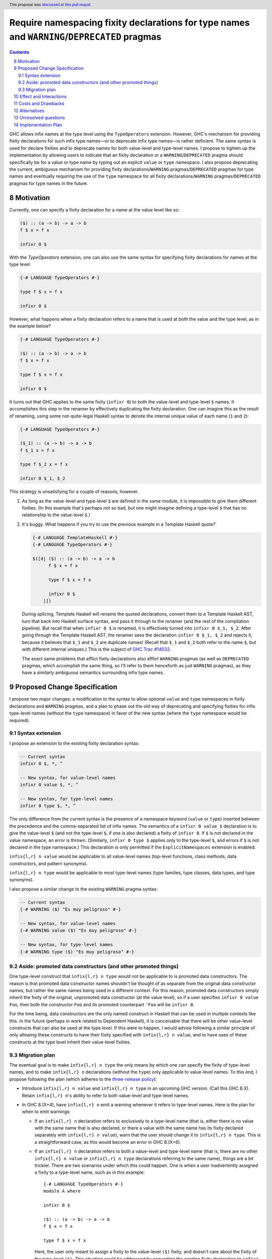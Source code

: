 Require namespacing fixity declarations for type names and ``WARNING``/``DEPRECATED`` pragmas
=============================================================================================

.. proposal-number:: 0008
.. trac-ticket:: 14032
.. implemented:: None yet
.. sectnum::
   :start: 8
.. highlight:: haskell
.. header:: This proposal was `discussed at this pull requst <https://github.com/ghc-proposals/ghc-proposals/pull/65>`_.
.. contents::

GHC allows infix names at the type level using the ``TypeOperators`` extension. However, GHC's mechanism for providing fixity declarations for such infix type names—or to deprecate infix type names—is rather deficient. The same syntax is used for declare fixities and to deprecate names for both value-level and type-level names. I propose to tighten up the implementation by allowing users to indicate that an fixity declaration or a ``WARNING``/``DEPRECATED`` pragma should specifically be for a value or type name by typing out an explicit ``value`` or ``type`` namespace. I also propose deprecating the current, ambiguous mechanism for providing fixity declarations/``WARNING`` pragmas/``DEPRECATED`` pragmas for type names and eventually requiring the use of the ``type`` namespace for all fixity declarations/``WARNING`` pragmas/``DEPRECATED`` pragmas for type names in the future.


Motivation
------------
Currently, one can specify a fixity declaration for a name at the value level like so:

.. code-block:: haskell

    ($) :: (a -> b) -> a -> b
    f $ x = f x

    infixr 0 $

With the `TypeOperators` extension, one can also use the same syntax for specifying fixity declarations for names at the type level:

.. code-block:: haskell

    {-# LANGUAGE TypeOperators #-}

    type f $ x = f x

    infixr 0 $

However, what happens when a fixity declaration refers to a name that is used at both the value and the type level, as in the example below?

.. code-block:: haskell

    {-# LANGUAGE TypeOperators #-}

    ($) :: (a -> b) -> a -> b
    f $ x = f x

    type f $ x = f x

    infixr 0 $

It turns out that GHC applies to the same fixity (``infixr 0``) to both the value-level and type-level ``$`` names. It accomplishes this step in the renamer by effectively duplicating the fixity declaration. One can imagine this as the result of renaming, using some not-quite-legal Haskell syntax to denote the internal unique value of each name (``1`` and ``2``):

.. code-block:: haskell

    {-# LANGUAGE TypeOperators #-}

    ($_1) :: (a -> b) -> a -> b
    f $_1 x = f x

    type f $_2 x = f x

    infixr 0 $_1, $_2

This strategy is unsatisfying for a couple of reasons, however.

1. As long as the value-level and type-level ``$`` are defined in the same module, it is impossible to give them different fixities. (In this example that's perhaps not so bad, but one might imagine defining a type-level ``$`` that has no relationship to the value-level ``$``.)
2. It's buggy. What happens if you try to use the previous example in a Template Haskell quote?

   .. code-block:: haskell

       {-# LANGUAGE TemplateHaskell #-}
       {-# LANGUAGE TypeOperators #-}

       $([d| ($) :: (a -> b) -> a -> b
             f $ x = f x

             type f $ x = f x

             infixr 0 $
           |])

   During splicing, Template Haskell will rename the quoted declarations, convert them to a Template Haskell AST, turn that back into Haskell surface syntax, and pass it through to the renamer (and the rest of the compilation pipeline). But recall that when ``infixr 0 $`` is renamed, it is effectively turned into ``infixr 0 $_1, $_2``. After going through the Template Haskell AST, the renamer sees the declaration ``infixr 0 $_1, $_2`` and rejects it, because it believes that ``$_1`` and ``$_2`` are duplicate names! (Recall that ``$_1`` and ``$_2`` both refer to the name ``$``, but with different internal uniques.) This is the subject of `GHC Trac #14032 <https://ghc.haskell.org/trac/ghc/ticket/14032>`_.

   The exact same problems that afflict fixity declarations also afflict ``WARNING`` pragmas (as well as ``DEPRECATED`` pragmas, which accomplish the same thing, so I'll refer to them henceforth as just ``WARNING`` pragmas), as they have a similarly ambiguous semantics surrounding infix type names.

Proposed Change Specification
-----------------------------
I propose two major changes: a modification to the syntax to allow optional ``value`` and ``type`` namespaces in fixity declarations and ``WARNING`` pragmas, and a plan to phase out the old way of deprecating and specifying fixities for infix type-level names (without the ``type`` namespace) in favor of the new syntax (where the ``type`` namespace would be required).

Syntax extension
~~~~~~~~~~~~~~~~

I propose an extension to the existing fixity declaration syntax:

.. code-block:: haskell

    -- Current syntax
    infixr 0 $, *, ^

    -- New syntax, for value-level names
    infixr 0 value $, *, ^

    -- New syntax, for type-level names
    infixr 0 type $, *, ^

The only difference from the current syntax is the presence of a namespace keyword (``value`` or ``type``) inserted between the precedence and the comma-separated list of infix names. The semantics of a ``infixr 0 value $`` declaration is to give the value-level ``$`` (and not the type-level ``$``, if one is also declared) a fixity of ``infixr 0``. If ``$`` is not declared in the value namespace, an error is thrown. (Similarly, ``infixr 0 type $`` applies only to the type-level ``$``, and errors if ``$`` is not declared in the type namespace.) This declaration is only permitted if the ``ExplicitNamespaces`` extension is enabled.

``infix{l,r} n value`` would be applicable to all value-level names (top-level functions, class methods, data constructors, and pattern synonyms).

``infix{l,r} n type`` would be applicable to most type-level names (type families, type classes, data types, and type synonyms).

I also propose a similar change to the existing ``WARNING`` pragma syntax:

.. code-block:: haskell

    -- Current syntax
    {-# WARNING ($) "Es muy peligroso" #-}

    -- New syntax, for value-level names
    {-# WARNING value ($) "Es muy peligroso" #-}

    -- New syntax, for type-level names
    {-# WARNING type ($) "Es muy peligroso" #-}

Aside: promoted data constructors (and other promoted things)
~~~~~~~~~~~~~~~~~~~~~~~~~~~~~~~~~~~~~~~~~~~~~~~~~~~~~~~~~~~~~

One type-level construct that ``infix{l,r} n type`` would not be applicable to is promoted data constructors. The reason is that promoted data constructor names shouldn't be thought of as separate from the original data constructor names, but rather the same names being used in a different context. For this reason, promoted data constructors simply inherit the fixity of the original, unpromoted data constructor (at the value level), so if a user specifies ``infixr 0 value Foo``, then both the constructor ``Foo`` and its promoted counterpart ``'Foo`` will be ``infixr 0``.

For the time being, data constructors are the only named construct in Haskell that can be used in multiple contexts like this. In the future (perhaps in work related to Dependent Haskell), it is conceivable that there will be other value-level constructs that can also be used at the type level. If this were to happen, I would advise following a similar principle of only allowing these constructs to have their fixity specified with ``infix{l,r} n value``, and to have uses of these constructs at the type level inherit their value-level fixities.

Migration plan
~~~~~~~~~~~~~~

The eventual goal is to make ``infix{l,r} n type`` the only means by which one can specify the fixity of type-level names, and to make ``infix{l,r} n`` declarations (without the ``type``) only applicable to value-level names. To this end, I propose following the plan (which adheres to the `three-release policy <https://prime.haskell.org/wiki/Libraries/3-Release-Policy>`_):

* Introduce ``infix{l,r} n value`` and ``infix{l,r} n type`` in an upcoming GHC version. (Call this GHC 8.X). Retain ``infix{l,r} n``'s ability to refer to both value-level and type-level names.
* In GHC 8.(X+4), have ``infix{l,r} n`` emit a warning whenever it refers to type-level names. Here is the plan for when to emit warnings:

  * If an ``infix{l,r} n`` declaration refers to exclusively to a type-level name (that is, either there is no value with the same name that is also declared, or there a value with the same name has its fixity declared separately with ``infix{l,r} n value``), warn that the user should change it to ``infix{l,r} n type``. This is a straightforward case, as this would become an error in GHC 8.(X+6).
  * If an ``infix{l,r} n`` declaration refers to both a value-level and type-level name (that is, there are no other ``infix{l,r} n value`` or ``infix{l,r} n type`` declarations referring to the same name), things are a bit trickier. There are two scenarios under which this could happen. One is when a user inadvertently assigned a fixity to a type-level name, such as in this example: ::

        {-# LANGUAGE TypeOperators #-}
        module A where

        infixr 0 $

        ($) :: (a -> b) -> a -> b
        f $ x = f x

        type f $ x = f x

    Here, the user only meant to assign a fixity to the value-level ``($)`` fixity, and doesn't care about the fixity of the type-level ``($)``. This situation could be addressed by converting the existing fixity declaration to ``infixr 0 value $``.

    It should be noted, however, that the code above is not wrong, and would compile in GHC 8.(X+6). However, we still should warn when we see code like this, because of the other scenario: it is possible that the user really did mean to assign the type-level ``($)`` a fixity. Even worse, the place where the fixity matters might be in an entirely different module: ::

        {-# LANGUAGE TypeOperators #-}
        module B where

        import A

        type MaybeMaybeInt = Maybe $ Maybe $ Int

    The code in module ``B`` will only compile if the type-level ``($)`` is right-associative. This means that the warning we emit when we see the code in module ``A`` should account for such a scenario.

    To encompass both use cases, I propose that the warning read approximately as follows: ::

      warning:
        * 'infixr 0 $' refers to both a value-level and a type-level name '$'
        * In GHC 8.(X+6), 'infixr 0 $' will only assign 'infixr 0' to the value-level '$'
        * If you intended this, use 'infixr 0 value $' instead
        * If you want the type-level '$' to also be 'infixr 0', add a 'infixr 0 type $' declaration

* In GHC 8.(X+6) have ``infix{l,r} n`` error whenever it refers exclusively to a type-level name.

Once ``infix{l,r} n type`` is introduced, GHC will have an unambiguous way of specifying fixity declarations for names in both namespaces, and it will also work when quoted in Template Haskell, fixing Trac #14032.

A similar warning mechanism/migration plan would need to be put in place for ``WARNING`` pragmas as well (ironically enough, we'd have to put warnings on ``WARNING`` pragmas!)

Effect and Interactions
-----------------------
This proposal presents an opportunity to simplify code in the renamer, as there will no longer be a need to hackily rename, for instance, ``infixr 0 $`` to ``infixr 0 $_1, $_2``.

Costs and Drawbacks
-------------------
This will involve a deprecation/breakage cycle, so there will inevitably be some pain in having everyone transition their code over to the new style. My hope is that the proposed GHC warnings will help ease this transition.

These changes will mildly complicate the parser. However, I don't anticipate the necessary changes being unreasonable.

Alternatives
------------
Instead of introducing a new ``infix{l,r} n type`` syntax, we could change the renamer to be smarter about ``infix{l,r} n`` declarations from Template Haskell quotes. But this only puts a band-aid over the wound, as there is no guarantee that the old ``infix{l,r} n`` semantics won't break somewhere else. (I certainly wouldn't be surprised if there were more lurking bugs because of this.) Moreover, there'd still be the problem that users cannot assign different fixities to names that live at the value level and the type level in the same module.

There is some amount of bikeshedding to be had concerning the new syntax. One could alternatively envision the ``type`` keyword being placed in front (i.e., ``type infix{l,r} n``). However, I slightly prefer putting ``infix{l,r}`` first, since it makes it clearer that we're dealing with a fixity declaration.

Instead of co-opting the ``ExplicitNamespaces`` language extension, we could invent a new ``LANGUAGE`` pragma for this purpose. I personally don't feel like this is necessary, since we're simply extending the capabilities of namespace keywords (which is already a GHC extension), but others may feel differently.

Unresolved questions
--------------------

Implementation Plan
-------------------
